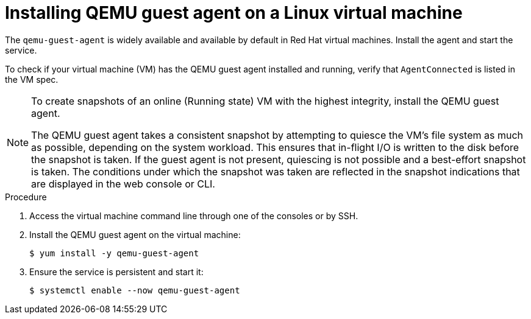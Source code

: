 // Module included in the following assemblies:
//
// * virt/virtual_machines/virtual_disks/virt-managing-vm-snapshots.adoc
// * virt/virtual_machines/virt-installing-qemu-guest-agent.adoc

[id="virt-installing-qemu-guest-agent-on-linux-vm_{context}"]
= Installing QEMU guest agent on a Linux virtual machine

The `qemu-guest-agent` is widely available and available by default in Red Hat
virtual machines. Install the agent and start the service.

To check if your virtual machine (VM) has the QEMU guest agent installed and running, verify that `AgentConnected` is listed in the VM spec.

[NOTE]
====
To create snapshots of an online (Running state) VM with the highest integrity, install the QEMU guest agent.

The QEMU guest agent takes a consistent snapshot by attempting to quiesce the VM’s file system as much as possible, depending on the system workload. This ensures that in-flight I/O is written to the disk before the snapshot is taken. If the guest agent is not present, quiescing is not possible and a best-effort snapshot is taken. The conditions under which the snapshot was taken are reflected in the snapshot indications that are displayed in the web console or CLI.
====

.Procedure

. Access the virtual machine command line through one of the consoles or by SSH.

. Install the QEMU guest agent on the virtual machine:
+
[source,terminal]
----
$ yum install -y qemu-guest-agent
----

. Ensure the service is persistent and start it:
+
[source,terminal]
----
$ systemctl enable --now qemu-guest-agent
----
